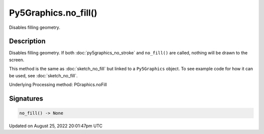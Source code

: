 Py5Graphics.no_fill()
=====================

Disables filling geometry.

Description
-----------

Disables filling geometry. If both :doc:`py5graphics_no_stroke` and ``no_fill()`` are called, nothing will be drawn to the screen.

This method is the same as :doc:`sketch_no_fill` but linked to a ``Py5Graphics`` object. To see example code for how it can be used, see :doc:`sketch_no_fill`.

Underlying Processing method: PGraphics.noFill

Signatures
------

.. code:: python

    no_fill() -> None
Updated on August 25, 2022 20:01:47pm UTC

